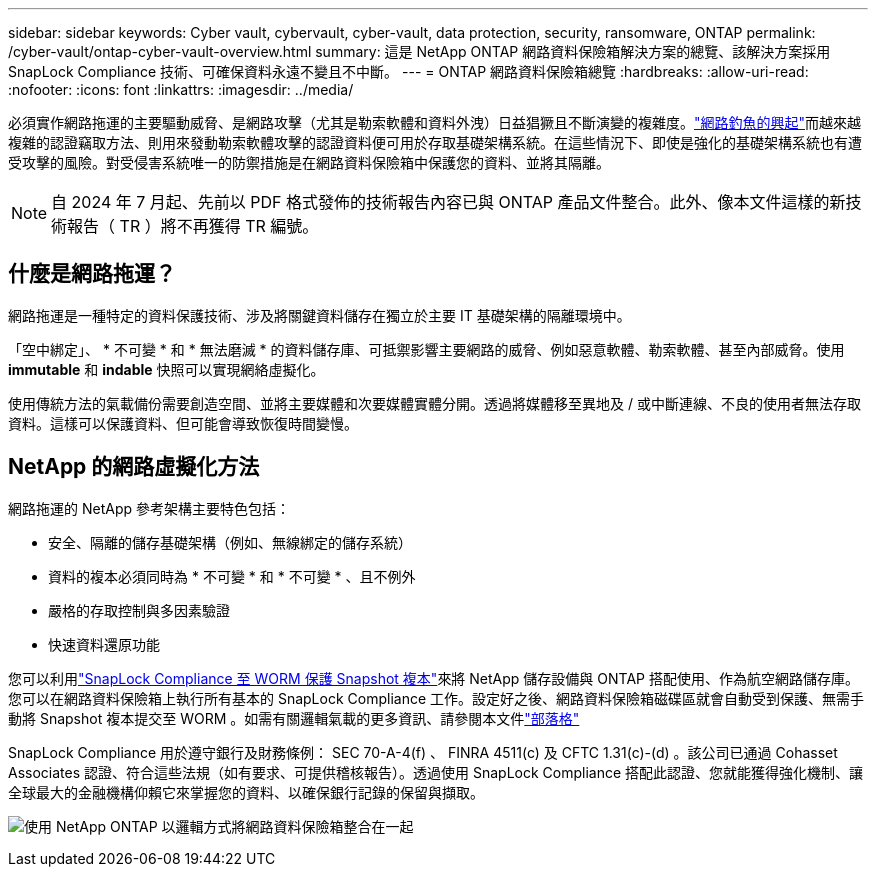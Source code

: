 ---
sidebar: sidebar 
keywords: Cyber vault, cybervault, cyber-vault, data protection, security, ransomware, ONTAP 
permalink: /cyber-vault/ontap-cyber-vault-overview.html 
summary: 這是 NetApp ONTAP 網路資料保險箱解決方案的總覽、該解決方案採用 SnapLock Compliance 技術、可確保資料永遠不變且不中斷。 
---
= ONTAP 網路資料保險箱總覽
:hardbreaks:
:allow-uri-read: 
:nofooter: 
:icons: font
:linkattrs: 
:imagesdir: ../media/


[role="lead"]
必須實作網路拖運的主要驅動威脅、是網路攻擊（尤其是勒索軟體和資料外洩）日益猖獗且不斷演變的複雜度。link:https://www.verizon.com/business/resources/reports/dbir/["網路釣魚的興起"^]而越來越複雜的認證竊取方法、則用來發動勒索軟體攻擊的認證資料便可用於存取基礎架構系統。在這些情況下、即使是強化的基礎架構系統也有遭受攻擊的風險。對受侵害系統唯一的防禦措施是在網路資料保險箱中保護您的資料、並將其隔離。


NOTE: 自 2024 年 7 月起、先前以 PDF 格式發佈的技術報告內容已與 ONTAP 產品文件整合。此外、像本文件這樣的新技術報告（ TR ）將不再獲得 TR 編號。



== 什麼是網路拖運？

網路拖運是一種特定的資料保護技術、涉及將關鍵資料儲存在獨立於主要 IT 基礎架構的隔離環境中。

「空中綁定」、 * 不可變 * 和 * 無法磨滅 * 的資料儲存庫、可抵禦影響主要網路的威脅、例如惡意軟體、勒索軟體、甚至內部威脅。使用 *immutable* 和 *indable* 快照可以實現網絡虛擬化。

使用傳統方法的氣載備份需要創造空間、並將主要媒體和次要媒體實體分開。透過將媒體移至異地及 / 或中斷連線、不良的使用者無法存取資料。這樣可以保護資料、但可能會導致恢復時間變慢。



== NetApp 的網路虛擬化方法

網路拖運的 NetApp 參考架構主要特色包括：

* 安全、隔離的儲存基礎架構（例如、無線綁定的儲存系統）
* 資料的複本必須同時為 * 不可變 * 和 * 不可變 * 、且不例外
* 嚴格的存取控制與多因素驗證
* 快速資料還原功能


您可以利用link:../../ontap/snaplock/commit-snapshot-copies-worm-concept.html["SnapLock Compliance 至 WORM 保護 Snapshot 複本"^]來將 NetApp 儲存設備與 ONTAP 搭配使用、作為航空網路儲存庫。您可以在網路資料保險箱上執行所有基本的 SnapLock Compliance 工作。設定好之後、網路資料保險箱磁碟區就會自動受到保護、無需手動將 Snapshot 複本提交至 WORM 。如需有關邏輯氣載的更多資訊、請參閱本文件link:https://www.netapp.com/blog/ransomware-protection-snaplock/["部落格"^]

SnapLock Compliance 用於遵守銀行及財務條例： SEC 70-A-4(f) 、 FINRA 4511(c) 及 CFTC 1.31(c)-(d) 。該公司已通過 Cohasset Associates 認證、符合這些法規（如有要求、可提供稽核報告）。透過使用 SnapLock Compliance 搭配此認證、您就能獲得強化機制、讓全球最大的金融機構仰賴它來掌握您的資料、以確保銀行記錄的保留與擷取。

image:ontap-cyber-vault-logical-air-gap.png["使用 NetApp ONTAP 以邏輯方式將網路資料保險箱整合在一起"]
